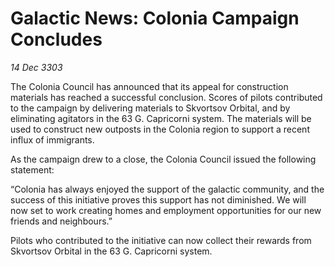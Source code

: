 * Galactic News: Colonia Campaign Concludes

/14 Dec 3303/

The Colonia Council has announced that its appeal for construction materials has reached a successful conclusion. Scores of pilots contributed to the campaign by delivering materials to Skvortsov Orbital, and by eliminating agitators in the 63 G. Capricorni system. The materials will be used to construct new outposts in the Colonia region to support a recent influx of immigrants. 

As the campaign drew to a close, the Colonia Council issued the following statement: 

“Colonia has always enjoyed the support of the galactic community, and the success of this initiative proves this support has not diminished. We will now set to work creating homes and employment opportunities for our new friends and neighbours.” 

Pilots who contributed to the initiative can now collect their rewards from Skvortsov Orbital in the 63 G. Capricorni system.